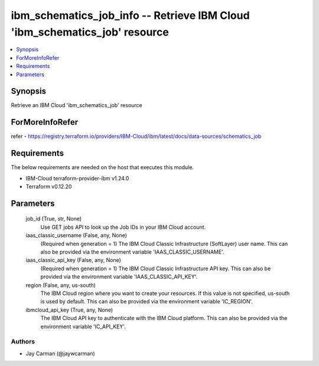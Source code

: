 
ibm_schematics_job_info -- Retrieve IBM Cloud 'ibm_schematics_job' resource
===========================================================================

.. contents::
   :local:
   :depth: 1


Synopsis
--------

Retrieve an IBM Cloud 'ibm_schematics_job' resource


ForMoreInfoRefer
----------------
refer - https://registry.terraform.io/providers/IBM-Cloud/ibm/latest/docs/data-sources/schematics_job

Requirements
------------
The below requirements are needed on the host that executes this module.

- IBM-Cloud terraform-provider-ibm v1.24.0
- Terraform v0.12.20



Parameters
----------

  job_id (True, str, None)
    Use GET jobs API to look up the Job IDs in your IBM Cloud account.


  iaas_classic_username (False, any, None)
    (Required when generation = 1) The IBM Cloud Classic Infrastructure (SoftLayer) user name. This can also be provided via the environment variable 'IAAS_CLASSIC_USERNAME'.


  iaas_classic_api_key (False, any, None)
    (Required when generation = 1) The IBM Cloud Classic Infrastructure API key. This can also be provided via the environment variable 'IAAS_CLASSIC_API_KEY'.


  region (False, any, us-south)
    The IBM Cloud region where you want to create your resources. If this value is not specified, us-south is used by default. This can also be provided via the environment variable 'IC_REGION'.


  ibmcloud_api_key (True, any, None)
    The IBM Cloud API key to authenticate with the IBM Cloud platform. This can also be provided via the environment variable 'IC_API_KEY'.













Authors
~~~~~~~

- Jay Carman (@jaywcarman)

